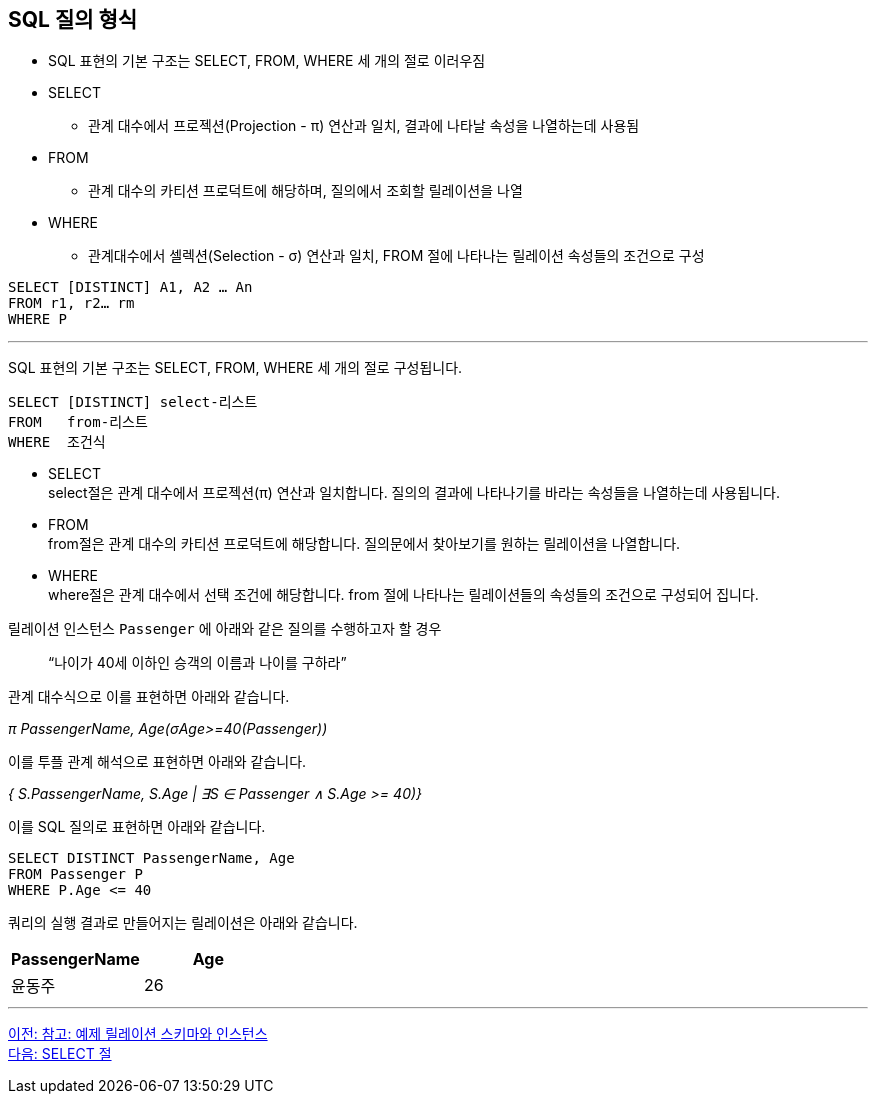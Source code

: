 == SQL 질의 형식

* SQL 표현의 기본 구조는 SELECT, FROM, WHERE 세 개의 절로 이러우짐
* SELECT
** 관계 대수에서 프로젝션(Projection - π) 연산과 일치, 결과에 나타날 속성을 나열하는데 사용됨
* FROM
** 관계 대수의 카티션 프로덕트에 해당하며, 질의에서 조회할 릴레이션을 나열
* WHERE
** 관계대수에서 셀렉션(Selection - σ) 연산과 일치, FROM 절에 나타나는 릴레이션 속성들의 조건으로 구성

[source, sql]
----
SELECT [DISTINCT] A1, A2 … An
FROM r1, r2… rm
WHERE P
----

---

SQL 표현의 기본 구조는 SELECT, FROM, WHERE 세 개의 절로 구성됩니다.

[source, sql]
----
SELECT [DISTINCT] select-리스트
FROM   from-리스트
WHERE  조건식
----

* SELECT +
select절은 관계 대수에서 프로젝션(π) 연산과 일치합니다. 질의의 결과에 나타나기를 바라는 속성들을 나열하는데 사용됩니다.
* FROM +
from절은 관계 대수의 카티션 프로덕트에 해당합니다. 질의문에서 찾아보기를 원하는 릴레이션을 나열합니다.
* WHERE +
where절은 관계 대수에서 선택 조건에 해당합니다. from 절에 나타나는 릴레이션들의 속성들의 조건으로 구성되어 집니다.

릴레이션 인스턴스 `Passenger` 에 아래와 같은 질의를 수행하고자 할 경우

> “나이가 40세 이하인 승객의 이름과 나이를 구하라”

관계 대수식으로 이를 표현하면 아래와 같습니다.

_π PassengerName, Age(σAge>=40(Passenger))_

이를 투플 관계 해석으로 표현하면 아래와 같습니다.

_{ S.PassengerName, S.Age | ∃S ∈ Passenger ∧ S.Age >= 40)}_

이를 SQL 질의로 표현하면 아래와 같습니다.

[source, sql]
----
SELECT DISTINCT PassengerName, Age
FROM Passenger P
WHERE P.Age <= 40
----

쿼리의 실행 결과로 만들어지는 릴레이션은 아래와 같습니다.

[cols="1, 1" options=header]
|===
|PassengerName	|Age
|윤동주	|26
|===

---

link:./03-2_note.adoc[이전: 참고: 예제 릴레이션 스키마와 인스턴스] +
link:./03-4_select_clause.adoc[다음: SELECT 절]